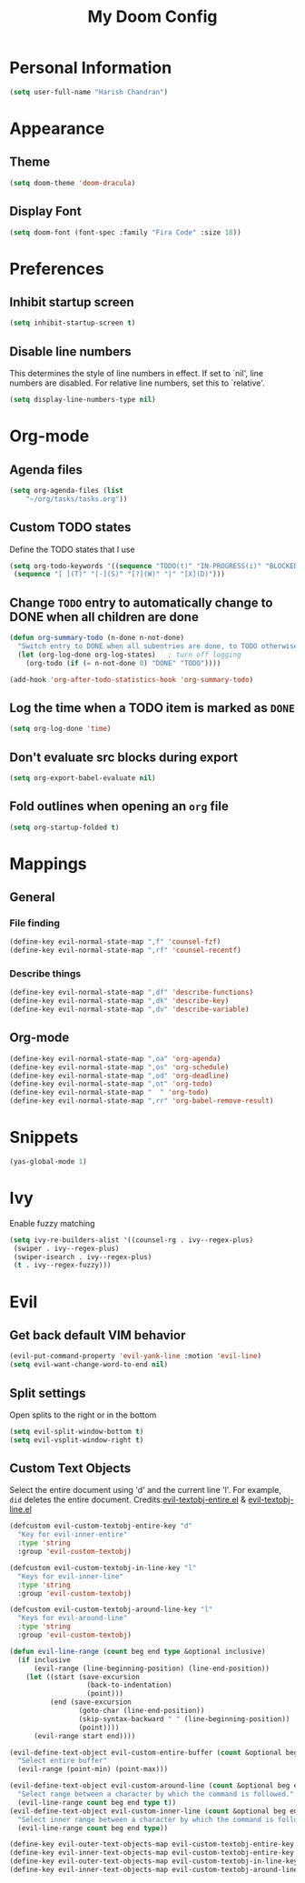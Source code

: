 #+TITLE: My Doom Config

* Personal Information
#+BEGIN_SRC emacs-lisp
(setq user-full-name "Harish Chandran")
#+END_SRC

* Appearance
** Theme
#+BEGIN_SRC emacs-lisp
(setq doom-theme 'doom-dracula)
#+END_SRC

** Display Font
#+BEGIN_SRC emacs-lisp
(setq doom-font (font-spec :family "Fira Code" :size 18))
#+END_SRC

* Preferences
** Inhibit startup screen
#+BEGIN_SRC emacs-lisp
(setq inhibit-startup-screen t)
#+END_SRC

** Disable line numbers
This determines the style of line numbers in effect. If set to `nil', line
numbers are disabled. For relative line numbers, set this to `relative'.
#+BEGIN_SRC emacs-lisp
(setq display-line-numbers-type nil)
#+END_SRC

* Org-mode
** Agenda files
#+BEGIN_SRC emacs-lisp
(setq org-agenda-files (list
    "~/org/tasks/tasks.org"))
#+END_SRC

** Custom TODO states
Define the TODO states that I use
#+BEGIN_SRC emacs-lisp
(setq org-todo-keywords '((sequence "TODO(t)" "IN-PROGRESS(i)" "BLOCKED(b)" "|" "DONE(d)" "KILL(k)")
 (sequence "[ ](T)" "[-](S)" "[?](W)" "|" "[X](D)")))
#+END_SRC

** Change =TODO= entry to automatically change to DONE when all children are done
#+BEGIN_SRC emacs-lisp
(defun org-summary-todo (n-done n-not-done)
  "Switch entry to DONE when all subentries are done, to TODO otherwise."
  (let (org-log-done org-log-states)   ; turn off logging
    (org-todo (if (= n-not-done 0) "DONE" "TODO"))))

(add-hook 'org-after-todo-statistics-hook 'org-summary-todo)
#+END_SRC

** Log the time when a TODO item is marked as =DONE=
#+BEGIN_SRC emacs-lisp
(setq org-log-done 'time)
#+END_SRC

** Don't evaluate src blocks during export
#+BEGIN_SRC emacs-lisp
(setq org-export-babel-evaluate nil)
#+END_SRC

** Fold outlines when opening an =org= file
#+BEGIN_SRC emacs-lisp
(setq org-startup-folded t)
#+END_SRC

* Mappings
** General
*** File finding
#+BEGIN_SRC emacs-lisp
(define-key evil-normal-state-map ",f" 'counsel-fzf)
(define-key evil-normal-state-map ",rf" 'counsel-recentf)
#+END_SRC

*** Describe things
#+BEGIN_SRC emacs-lisp
(define-key evil-normal-state-map ",df" 'describe-functions)
(define-key evil-normal-state-map ",dk" 'describe-key)
(define-key evil-normal-state-map ",dv" 'describe-variable)
#+END_SRC

** Org-mode
#+BEGIN_SRC emacs-lisp
(define-key evil-normal-state-map ",oa" 'org-agenda)
(define-key evil-normal-state-map ",os" 'org-schedule)
(define-key evil-normal-state-map ",od" 'org-deadline)
(define-key evil-normal-state-map ",ot" 'org-todo)
(define-key evil-normal-state-map "  " 'org-todo)
(define-key evil-normal-state-map ",rr" 'org-babel-remove-result)
#+END_SRC

* Snippets
#+BEGIN_SRC emacs-lisp
(yas-global-mode 1)
#+END_SRC
* Ivy
Enable fuzzy matching

#+BEGIN_SRC emacs-lisp
(setq ivy-re-builders-alist '((counsel-rg . ivy--regex-plus)
 (swiper . ivy--regex-plus)
 (swiper-isearch . ivy--regex-plus)
 (t . ivy--regex-fuzzy)))
#+END_SRC
* Evil
** Get back default VIM behavior
#+BEGIN_SRC emacs-lisp
(evil-put-command-property 'evil-yank-line :motion 'evil-line)
(setq evil-want-change-word-to-end nil)
#+END_SRC

** Split settings
Open splits to the right or in the bottom
#+BEGIN_SRC emacs-lisp
(setq evil-split-window-bottom t)
(setq evil-vsplit-window-right t)
#+END_SRC

** Custom Text Objects
Select the entire document using 'd' and the current line 'l'. For example, =did= deletes the entire
document. Credits:[[github:https://github.com/syohex/evil-textobj-entire/blob/master/evil-textobj-entire.el][evil-textobj-entire.el]] & [[github:https://github.com/emacsorphanage/evil-textobj-line/blob/master/evil-textobj-line.el][evil-textobj-line.el]]
#+BEGIN_SRC emacs-lisp
(defcustom evil-custom-textobj-entire-key "d"
  "Key for evil-inner-entire"
  :type 'string
  :group 'evil-custom-textobj)

(defcustom evil-custom-textobj-in-line-key "l"
  "Keys for evil-inner-line"
  :type 'string
  :group 'evil-custom-textobj)

(defcustom evil-custom-textobj-around-line-key "l"
  "Keys for evil-around-line"
  :type 'string
  :group 'evil-custom-textobj)

(defun evil-line-range (count beg end type &optional inclusive)
  (if inclusive
      (evil-range (line-beginning-position) (line-end-position))
    (let ((start (save-excursion
                   (back-to-indentation)
                   (point)))
          (end (save-excursion
                 (goto-char (line-end-position))
                 (skip-syntax-backward " " (line-beginning-position))
                 (point))))
      (evil-range start end))))

(evil-define-text-object evil-custom-entire-buffer (count &optional beg end type)
  "Select entire buffer"
  (evil-range (point-min) (point-max)))

(evil-define-text-object evil-custom-around-line (count &optional beg end type)
  "Select range between a character by which the command is followed."
  (evil-line-range count beg end type t))
(evil-define-text-object evil-custom-inner-line (count &optional beg end type)
  "Select inner range between a character by which the command is followed."
  (evil-line-range count beg end type))

(define-key evil-outer-text-objects-map evil-custom-textobj-entire-key 'evil-custom-entire-buffer)
(define-key evil-inner-text-objects-map evil-custom-textobj-entire-key 'evil-custom-entire-buffer)
(define-key evil-outer-text-objects-map evil-custom-textobj-in-line-key 'evil-custom-around-line)
(define-key evil-inner-text-objects-map evil-custom-textobj-around-line-key 'evil-custom-inner-line)
#+END_SRC
